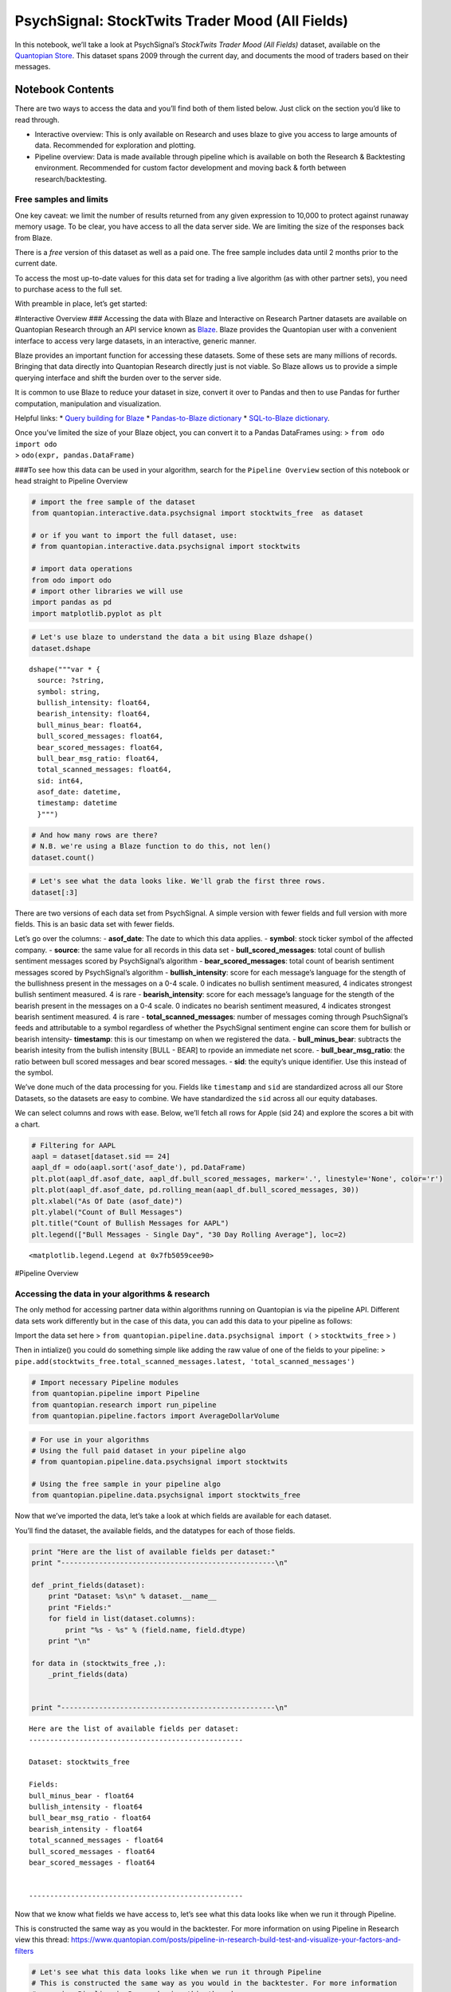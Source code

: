 PsychSignal: StockTwits Trader Mood (All Fields)
================================================

In this notebook, we’ll take a look at PsychSignal’s *StockTwits Trader
Mood (All Fields)* dataset, available on the `Quantopian
Store <https://www.quantopian.com/store>`__. This dataset spans 2009
through the current day, and documents the mood of traders based on
their messages.

Notebook Contents
-----------------

There are two ways to access the data and you’ll find both of them
listed below. Just click on the section you’d like to read through.

-  Interactive overview: This is only available on Research and uses
   blaze to give you access to large amounts of data. Recommended for
   exploration and plotting.
-  Pipeline overview: Data is made available through pipeline which is
   available on both the Research & Backtesting environment. Recommended
   for custom factor development and moving back & forth between
   research/backtesting.

Free samples and limits
~~~~~~~~~~~~~~~~~~~~~~~

One key caveat: we limit the number of results returned from any given
expression to 10,000 to protect against runaway memory usage. To be
clear, you have access to all the data server side. We are limiting the
size of the responses back from Blaze.

There is a *free* version of this dataset as well as a paid one. The
free sample includes data until 2 months prior to the current date.

To access the most up-to-date values for this data set for trading a
live algorithm (as with other partner sets), you need to purchase acess
to the full set.

With preamble in place, let’s get started:

#Interactive Overview ### Accessing the data with Blaze and Interactive
on Research Partner datasets are available on Quantopian Research
through an API service known as `Blaze <http://blaze.pydata.org>`__.
Blaze provides the Quantopian user with a convenient interface to access
very large datasets, in an interactive, generic manner.

Blaze provides an important function for accessing these datasets. Some
of these sets are many millions of records. Bringing that data directly
into Quantopian Research directly just is not viable. So Blaze allows us
to provide a simple querying interface and shift the burden over to the
server side.

It is common to use Blaze to reduce your dataset in size, convert it
over to Pandas and then to use Pandas for further computation,
manipulation and visualization.

Helpful links: \* `Query building for
Blaze <http://blaze.readthedocs.io/en/latest/queries.html>`__ \*
`Pandas-to-Blaze
dictionary <http://blaze.readthedocs.io/en/latest/rosetta-pandas.html>`__
\* `SQL-to-Blaze
dictionary <http://blaze.readthedocs.io/en/latest/rosetta-sql.html>`__.

| Once you’ve limited the size of your Blaze object, you can convert it
  to a Pandas DataFrames using: > ``from odo import odo``
| > ``odo(expr, pandas.DataFrame)``

###To see how this data can be used in your algorithm, search for the
``Pipeline Overview`` section of this notebook or head straight to
Pipeline Overview

.. code:: ipython2

    # import the free sample of the dataset
    from quantopian.interactive.data.psychsignal import stocktwits_free  as dataset
    
    # or if you want to import the full dataset, use:
    # from quantopian.interactive.data.psychsignal import stocktwits
    
    # import data operations
    from odo import odo
    # import other libraries we will use
    import pandas as pd
    import matplotlib.pyplot as plt

.. code:: ipython2

    # Let's use blaze to understand the data a bit using Blaze dshape()
    dataset.dshape




.. parsed-literal::

    dshape("""var * {
      source: ?string,
      symbol: string,
      bullish_intensity: float64,
      bearish_intensity: float64,
      bull_minus_bear: float64,
      bull_scored_messages: float64,
      bear_scored_messages: float64,
      bull_bear_msg_ratio: float64,
      total_scanned_messages: float64,
      sid: int64,
      asof_date: datetime,
      timestamp: datetime
      }""")



.. code:: ipython2

    # And how many rows are there?
    # N.B. we're using a Blaze function to do this, not len()
    dataset.count()




.. raw:: html

    2993191



.. code:: ipython2

    # Let's see what the data looks like. We'll grab the first three rows.
    dataset[:3]




.. raw:: html

    <table border="1" class="dataframe">
      <thead>
        <tr style="text-align: right;">
          <th></th>
          <th>source</th>
          <th>symbol</th>
          <th>bullish_intensity</th>
          <th>bearish_intensity</th>
          <th>bull_minus_bear</th>
          <th>bull_scored_messages</th>
          <th>bear_scored_messages</th>
          <th>bull_bear_msg_ratio</th>
          <th>total_scanned_messages</th>
          <th>sid</th>
          <th>asof_date</th>
          <th>timestamp</th>
        </tr>
      </thead>
      <tbody>
        <tr>
          <th>0</th>
          <td>stocktwits</td>
          <td>AA</td>
          <td>1.19</td>
          <td>0.0</td>
          <td>1.19</td>
          <td>1</td>
          <td>0</td>
          <td>0</td>
          <td>2</td>
          <td>2</td>
          <td>2009-08-24 04:00:00</td>
          <td>2009-08-25 04:00:00</td>
        </tr>
        <tr>
          <th>1</th>
          <td>stocktwits</td>
          <td>AA</td>
          <td>1.33</td>
          <td>0.0</td>
          <td>1.33</td>
          <td>1</td>
          <td>0</td>
          <td>0</td>
          <td>2</td>
          <td>2</td>
          <td>2009-09-03 04:00:00</td>
          <td>2009-09-04 04:00:00</td>
        </tr>
        <tr>
          <th>2</th>
          <td>stocktwits</td>
          <td>AA</td>
          <td>2.50</td>
          <td>2.3</td>
          <td>0.20</td>
          <td>1</td>
          <td>1</td>
          <td>1</td>
          <td>2</td>
          <td>2</td>
          <td>2009-09-10 04:00:00</td>
          <td>2009-09-11 04:00:00</td>
        </tr>
      </tbody>
    </table>



There are two versions of each data set from PsychSignal. A simple
version with fewer fields and full version with more fields. This is an
basic data set with fewer fields.

Let’s go over the columns: - **asof_date**: The date to which this data
applies. - **symbol**: stock ticker symbol of the affected company. -
**source**: the same value for all records in this data set -
**bull_scored_messages**: total count of bullish sentiment messages
scored by PsychSignal’s algorithm - **bear_scored_messages**: total
count of bearish sentiment messages scored by PsychSignal’s algorithm -
**bullish_intensity**: score for each message’s language for the stength
of the bullishness present in the messages on a 0-4 scale. 0 indicates
no bullish sentiment measured, 4 indicates strongest bullish sentiment
measured. 4 is rare - **bearish_intensity**: score for each message’s
language for the stength of the bearish present in the messages on a 0-4
scale. 0 indicates no bearish sentiment measured, 4 indicates strongest
bearish sentiment measured. 4 is rare - **total_scanned_messages**:
number of messages coming through PsuchSignal’s feeds and attributable
to a symbol regardless of whether the PsychSignal sentiment engine can
score them for bullish or bearish intensity- **timestamp**: this is our
timestamp on when we registered the data. - **bull_minus_bear**:
subtracts the bearish intesity from the bullish intensity [BULL - BEAR]
to rpovide an immediate net score. - **bull_bear_msg_ratio**: the ratio
between bull scored messages and bear scored messages. - **sid**: the
equity’s unique identifier. Use this instead of the symbol.

We’ve done much of the data processing for you. Fields like
``timestamp`` and ``sid`` are standardized across all our Store
Datasets, so the datasets are easy to combine. We have standardized the
``sid`` across all our equity databases.

We can select columns and rows with ease. Below, we’ll fetch all rows
for Apple (sid 24) and explore the scores a bit with a chart.

.. code:: ipython2

    # Filtering for AAPL
    aapl = dataset[dataset.sid == 24]
    aapl_df = odo(aapl.sort('asof_date'), pd.DataFrame)
    plt.plot(aapl_df.asof_date, aapl_df.bull_scored_messages, marker='.', linestyle='None', color='r')
    plt.plot(aapl_df.asof_date, pd.rolling_mean(aapl_df.bull_scored_messages, 30))
    plt.xlabel("As Of Date (asof_date)")
    plt.ylabel("Count of Bull Messages")
    plt.title("Count of Bullish Messages for AAPL")
    plt.legend(["Bull Messages - Single Day", "30 Day Rolling Average"], loc=2)




.. parsed-literal::

    <matplotlib.legend.Legend at 0x7fb5059cee90>




.. image:: notebook_files/notebook_6_1.png


#Pipeline Overview

Accessing the data in your algorithms & research
~~~~~~~~~~~~~~~~~~~~~~~~~~~~~~~~~~~~~~~~~~~~~~~~

The only method for accessing partner data within algorithms running on
Quantopian is via the pipeline API. Different data sets work differently
but in the case of this data, you can add this data to your pipeline as
follows:

Import the data set here >
``from quantopian.pipeline.data.psychsignal import (`` >
``stocktwits_free`` > ``)``

Then in intialize() you could do something simple like adding the raw
value of one of the fields to your pipeline: >
``pipe.add(stocktwits_free.total_scanned_messages.latest, 'total_scanned_messages')``

.. code:: ipython2

    # Import necessary Pipeline modules
    from quantopian.pipeline import Pipeline
    from quantopian.research import run_pipeline
    from quantopian.pipeline.factors import AverageDollarVolume

.. code:: ipython2

    # For use in your algorithms
    # Using the full paid dataset in your pipeline algo
    # from quantopian.pipeline.data.psychsignal import stocktwits
    
    # Using the free sample in your pipeline algo
    from quantopian.pipeline.data.psychsignal import stocktwits_free 

Now that we’ve imported the data, let’s take a look at which fields are
available for each dataset.

You’ll find the dataset, the available fields, and the datatypes for
each of those fields.

.. code:: ipython2

    print "Here are the list of available fields per dataset:"
    print "---------------------------------------------------\n"
    
    def _print_fields(dataset):
        print "Dataset: %s\n" % dataset.__name__
        print "Fields:"
        for field in list(dataset.columns):
            print "%s - %s" % (field.name, field.dtype)
        print "\n"
    
    for data in (stocktwits_free ,):
        _print_fields(data)
    
    
    print "---------------------------------------------------\n"


.. parsed-literal::

    Here are the list of available fields per dataset:
    ---------------------------------------------------
    
    Dataset: stocktwits_free
    
    Fields:
    bull_minus_bear - float64
    bullish_intensity - float64
    bull_bear_msg_ratio - float64
    bearish_intensity - float64
    total_scanned_messages - float64
    bull_scored_messages - float64
    bear_scored_messages - float64
    
    
    ---------------------------------------------------
    


Now that we know what fields we have access to, let’s see what this data
looks like when we run it through Pipeline.

This is constructed the same way as you would in the backtester. For
more information on using Pipeline in Research view this thread:
https://www.quantopian.com/posts/pipeline-in-research-build-test-and-visualize-your-factors-and-filters

.. code:: ipython2

    # Let's see what this data looks like when we run it through Pipeline
    # This is constructed the same way as you would in the backtester. For more information
    # on using Pipeline in Research view this thread:
    # https://www.quantopian.com/posts/pipeline-in-research-build-test-and-visualize-your-factors-and-filters
    pipe = Pipeline()
           
    pipe.add(stocktwits_free.total_scanned_messages.latest,
             'total_scanned_messages')
    pipe.add(stocktwits_free.bear_scored_messages .latest,
             'bear_scored_messages ')
    pipe.add(stocktwits_free.bull_scored_messages .latest,
             'bull_scored_messages ')
    pipe.add(stocktwits_free.bull_bear_msg_ratio .latest,
             'bull_bear_msg_ratio ')

.. code:: ipython2

    # Setting some basic liquidity strings (just for good habit)
    dollar_volume = AverageDollarVolume(window_length=20)
    top_1000_most_liquid = dollar_volume.rank(ascending=False) < 1000
    
    pipe.set_screen(top_1000_most_liquid &
                    (stocktwits_free.total_scanned_messages.latest>20))

.. code:: ipython2

    # The show_graph() method of pipeline objects produces a graph to show how it is being calculated.
    pipe.show_graph(format='png')




.. image:: notebook_files/notebook_15_0.png



.. code:: ipython2

    # run_pipeline will show the output of your pipeline
    pipe_output = run_pipeline(pipe, start_date='2013-11-01', end_date='2013-11-25')
    pipe_output




.. raw:: html

    <div style="max-height:1000px;max-width:1500px;overflow:auto;">
    <table border="1" class="dataframe">
      <thead>
        <tr style="text-align: right;">
          <th></th>
          <th></th>
          <th>bear_scored_messages</th>
          <th>bull_bear_msg_ratio</th>
          <th>bull_scored_messages</th>
          <th>total_scanned_messages</th>
        </tr>
      </thead>
      <tbody>
        <tr>
          <th>2013-11-01 00:00:00+00:00</th>
          <th>Equity(21 [AAME])</th>
          <td>0</td>
          <td>0</td>
          <td>6</td>
          <td>30</td>
        </tr>
        <tr>
          <th>2013-11-04 00:00:00+00:00</th>
          <th>Equity(21 [AAME])</th>
          <td>0</td>
          <td>0</td>
          <td>6</td>
          <td>30</td>
        </tr>
        <tr>
          <th>2013-11-05 00:00:00+00:00</th>
          <th>Equity(21 [AAME])</th>
          <td>0</td>
          <td>0</td>
          <td>6</td>
          <td>30</td>
        </tr>
        <tr>
          <th>2013-11-06 00:00:00+00:00</th>
          <th>Equity(21 [AAME])</th>
          <td>0</td>
          <td>0</td>
          <td>6</td>
          <td>30</td>
        </tr>
        <tr>
          <th>2013-11-07 00:00:00+00:00</th>
          <th>Equity(21 [AAME])</th>
          <td>0</td>
          <td>0</td>
          <td>6</td>
          <td>30</td>
        </tr>
        <tr>
          <th>2013-11-08 00:00:00+00:00</th>
          <th>Equity(21 [AAME])</th>
          <td>0</td>
          <td>0</td>
          <td>6</td>
          <td>30</td>
        </tr>
        <tr>
          <th>2013-11-11 00:00:00+00:00</th>
          <th>Equity(21 [AAME])</th>
          <td>0</td>
          <td>0</td>
          <td>6</td>
          <td>30</td>
        </tr>
        <tr>
          <th>2013-11-12 00:00:00+00:00</th>
          <th>Equity(21 [AAME])</th>
          <td>0</td>
          <td>0</td>
          <td>6</td>
          <td>30</td>
        </tr>
      </tbody>
    </table>
    </div>



Taking what we’ve seen from above, let’s see how we’d move that into the
backtester.

.. code:: ipython2

    # This section is only importable in the backtester
    from quantopian.algorithm import attach_pipeline, pipeline_output
    
    # General pipeline imports
    from quantopian.pipeline import Pipeline
    from quantopian.pipeline.factors import AverageDollarVolume
    
    # Import the datasets available
    # For use in your algorithms
    # Using the full paid dataset in your pipeline algo
    # from quantopian.pipeline.data.psychsignal import stocktwits
    
    # Using the free sample in your pipeline algo
    from quantopian.pipeline.data.psychsignal import stocktwits_free
    
    def make_pipeline():
        # Create our pipeline
        pipe = Pipeline()
        
        # Screen out penny stocks and low liquidity securities.
        dollar_volume = AverageDollarVolume(window_length=20)
        is_liquid = dollar_volume.rank(ascending=False) < 1000
        
        # Create the mask that we will use for our percentile methods.
        base_universe = (is_liquid)
    
        # Add pipeline factors
        pipe.add(stocktwits_free.total_scanned_messages.latest,
                 'total_scanned_messages')
        pipe.add(stocktwits_free.bear_scored_messages .latest,
                 'bear_scored_messages ')
        pipe.add(stocktwits_free.bull_scored_messages .latest,
                 'bull_scored_messages ')
        pipe.add(stocktwits_free.bull_bear_msg_ratio .latest,
                 'bull_bear_msg_ratio ')
    
        # Set our pipeline screens
        pipe.set_screen(is_liquid)
        return pipe
    
    def initialize(context):
        attach_pipeline(make_pipeline(), "pipeline")
        
    def before_trading_start(context, data):
        results = pipeline_output('pipeline')

Now you can take that and begin to use it as a building block for your
algorithms, for more examples on how to do that you can visit our data
pipeline factor library
